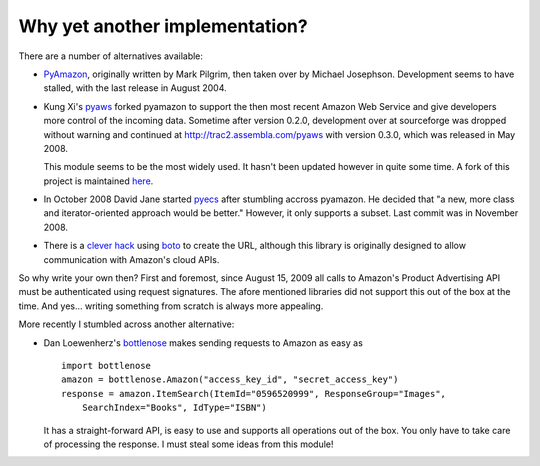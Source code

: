 Why yet another implementation?
===============================

.. index:: pyaws, pyamazon, boto, pyecs, bottlenose

There are a number of alternatives available:

- `PyAmazon <http://www.josephson.org/projects/pyamazon/>`_, originally written
  by Mark Pilgrim, then taken over by Michael Josephson. Development seems to
  have stalled, with the last release in August 2004.
  
- Kung Xi's `pyaws <http://pyaws.sf.net>`_ forked pyamazon to support the then
  most recent Amazon Web Service and give developers more control of the 
  incoming data. Sometime after version 0.2.0, development over at sourceforge
  was dropped without warning and continued at http://trac2.assembla.com/pyaws
  with version 0.3.0, which was released in May 2008.
   
  This module seems to be the most widely used. It hasn't been updated however
  in quite some time. A fork of this project is maintained 
  `here <http://bitbucket.org/johnpaulett/pyaws>`_.

- In October 2008 David Jane started `pyecs <http://code.google.com/p/pyecs/>`_
  after stumbling accross pyamazon. He decided that "a new, more class and
  iterator-oriented approach would be better." However, it only supports a
  subset. Last commit was in November 2008. 
  
- There is a `clever hack <http://jjinux.blogspot.com/2009/06/python-amazon-product-advertising-api.html>`_
  using `boto <http://code.google.com/p/boto/>`_ to create the URL, although
  this library is originally designed to allow communication with Amazon's 
  cloud APIs.

So why write your own then? First and foremost, since August 15, 2009 all calls
to Amazon's Product Advertising API must be authenticated using request 
signatures. The afore mentioned libraries did not support this out of the box at
the time. And yes... writing something from scratch is always more appealing.

More recently I stumbled across another alternative:

- Dan Loewenherz's `bottlenose <http://pypi.python.org/pypi/bottlenose>`_ makes 
  sending requests to Amazon as easy as ::
    
    import bottlenose
    amazon = bottlenose.Amazon("access_key_id", "secret_access_key")
    response = amazon.ItemSearch(ItemId="0596520999", ResponseGroup="Images", 
        SearchIndex="Books", IdType="ISBN")
    
  It has a straight-forward API, is easy to use and supports all operations out
  of the box. You only have to take care of processing the response. I must 
  steal some ideas from this module! 